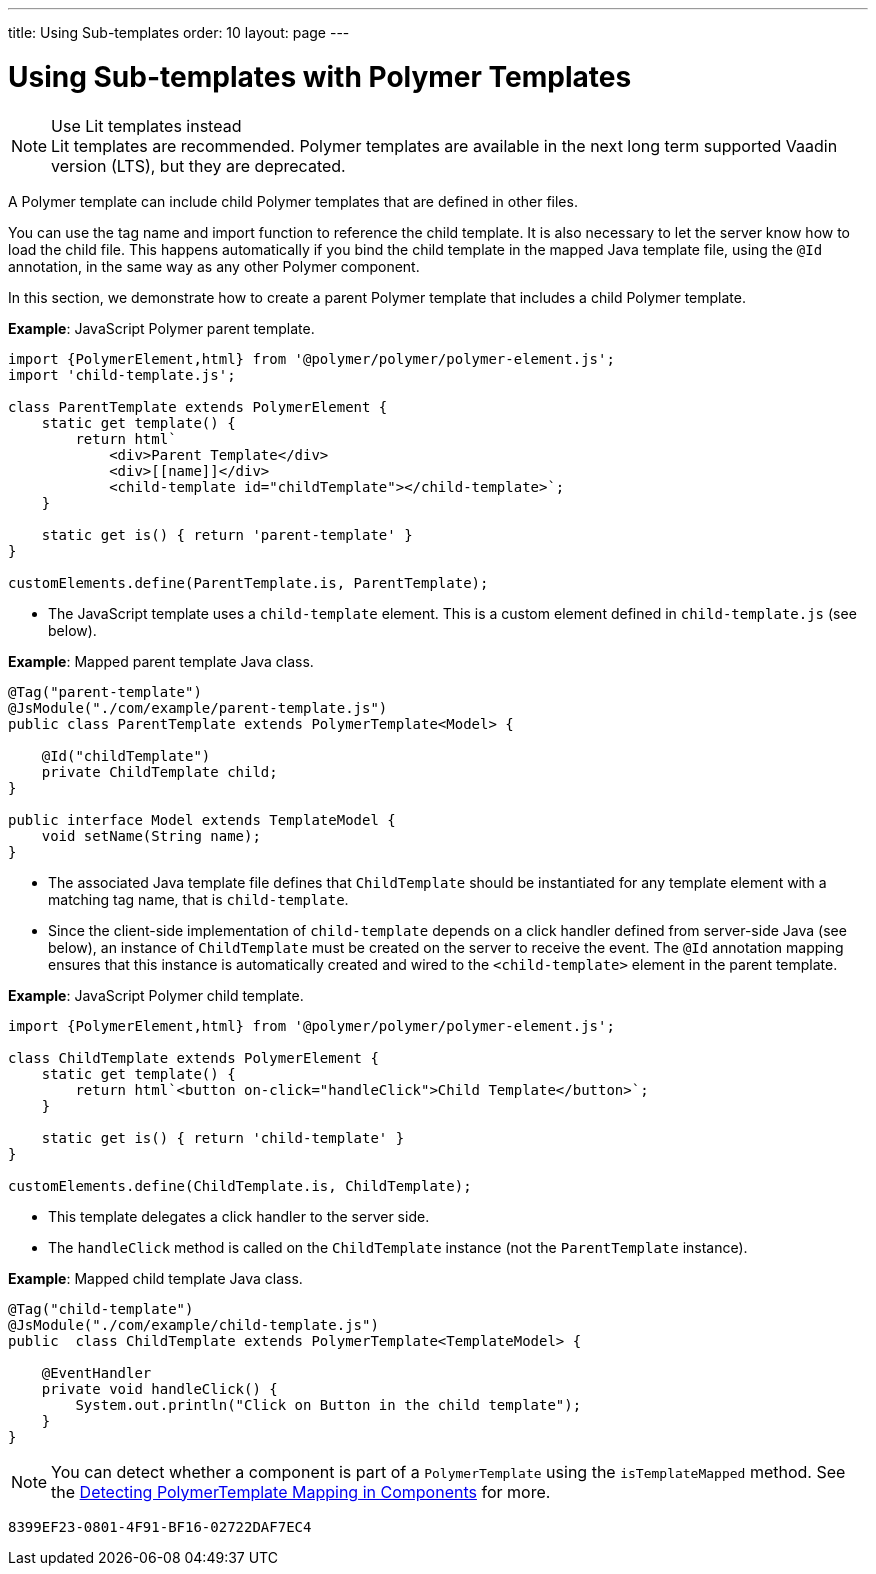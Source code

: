 ---
title: Using Sub-templates
order: 10
layout: page
---

= Using Sub-templates with Polymer Templates

.Use Lit templates instead
NOTE: Lit templates are recommended. Polymer templates are available in the next long term supported Vaadin version (LTS), but they are deprecated.

A Polymer template can include child Polymer templates that are defined in other files.

You can use the tag name and import function to reference the child template. It is also necessary to let the server know how to load the child file. This happens automatically if you bind the child template in the mapped Java template file, using the `@Id` annotation, in the same way as any other Polymer component.

In this section, we demonstrate how to create a parent Polymer template that includes a child Polymer template.

*Example*: JavaScript Polymer parent template.

[source,js]
----
import {PolymerElement,html} from '@polymer/polymer/polymer-element.js';
import 'child-template.js';

class ParentTemplate extends PolymerElement {
    static get template() {
        return html`
            <div>Parent Template</div>
            <div>[[name]]</div>
            <child-template id="childTemplate"></child-template>`;
    }

    static get is() { return 'parent-template' }
}

customElements.define(ParentTemplate.is, ParentTemplate);
----
* The JavaScript template uses a `child-template` element. This is a custom element defined in `child-template.js` (see below).


*Example*: Mapped parent template Java class.

[source,java]
----
@Tag("parent-template")
@JsModule("./com/example/parent-template.js")
public class ParentTemplate extends PolymerTemplate<Model> {

    @Id("childTemplate")
    private ChildTemplate child;
}

public interface Model extends TemplateModel {
    void setName(String name);
}
----
* The associated Java template file defines that `ChildTemplate` should be instantiated for any template element with a matching tag name, that is `child-template`.
* Since the client-side implementation of `child-template` depends on a click handler defined from server-side Java (see below), an instance of `ChildTemplate` must be created on the server to receive the event. The `@Id` annotation mapping ensures that this instance is automatically created and wired to the `<child-template>` element in the parent template.


*Example*: JavaScript Polymer child template.

[source,js]
----
import {PolymerElement,html} from '@polymer/polymer/polymer-element.js';

class ChildTemplate extends PolymerElement {
    static get template() {
        return html`<button on-click="handleClick">Child Template</button>`;
    }

    static get is() { return 'child-template' }
}

customElements.define(ChildTemplate.is, ChildTemplate);
----
* This template delegates a click handler to the server side.
* The `handleClick` method is called on the `ChildTemplate` instance (not the `ParentTemplate` instance).


*Example*: Mapped child template Java class.

[source,java]
----
@Tag("child-template")
@JsModule("./com/example/child-template.js")
public  class ChildTemplate extends PolymerTemplate<TemplateModel> {

    @EventHandler
    private void handleClick() {
        System.out.println("Click on Button in the child template");
    }
}
----

[NOTE]
You can detect whether a component is part of a `PolymerTemplate` using the `isTemplateMapped` method. See the <<tutorial-component-integration#,Detecting PolymerTemplate Mapping in Components>> for more.


[discussion-id]`8399EF23-0801-4F91-BF16-02722DAF7EC4`

